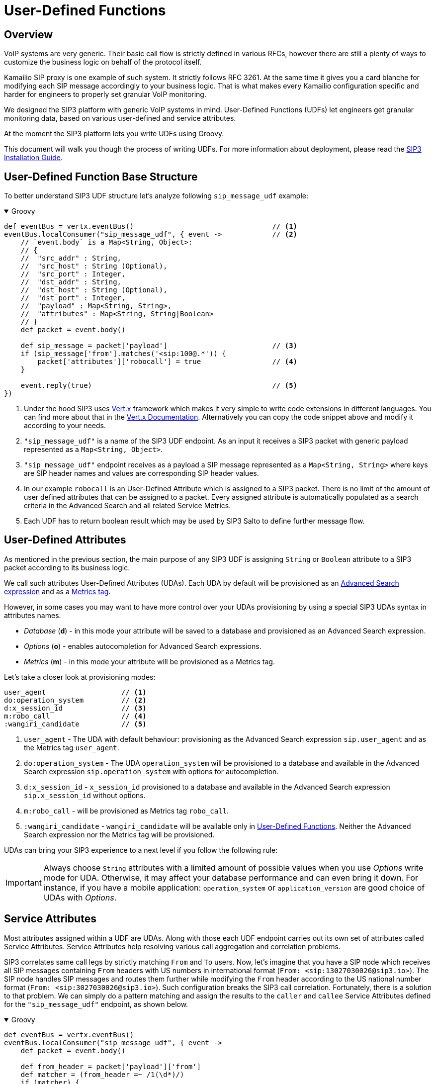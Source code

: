 = User-Defined Functions
:description: SIP3 User-Defined Functions.

== Overview

VoIP systems are very generic. Their basic call flow is strictly defined in various RFCs, however there are still a plenty of ways to customize the business logic on behalf of the protocol itself.

Kamailio SIP proxy is one example of such system. It strictly follows RFC 3261. At the same time it gives you a card blanche for modifying each SIP message accordingly to your business logic. That is what makes every Kamailio configuration specific and harder for engineers to properly set granular VoIP monitoring.

We designed the SIP3 platform with generic VoIP systems in mind. User-Defined Functions (UDFs) let engineers get granular monitoring data, based on various user-defined and service attributes.

At the moment the SIP3 platform lets you write UDFs using Groovy.

This document will walk you though the process of writing UDFs. For more information about deployment, please read the xref:InstallationGuide.adoc[SIP3 Installation Guide].

== User-Defined Function Base Structure

To better understand SIP3 UDF structure let's analyze following `sip_message_udf` example:

++++
<details open>
<summary>Groovy</summary>
++++
[source,groovy]
----
def eventBus = vertx.eventBus()                                 // <1>
eventBus.localConsumer("sip_message_udf", { event ->            // <2>
    // `event.body` is a Map<String, Object>:
    // {
    //  "src_addr" : String,
    //  "src_host" : String (Optional),
    //  "src_port" : Integer,
    //  "dst_addr" : String,
    //  "dst_host" : String (Optional),
    //  "dst_port" : Integer,
    //  "payload" : Map<String, String>,
    //  "attributes" : Map<String, String|Boolean>
    // }
    def packet = event.body()

    def sip_message = packet['payload']                         // <3>
    if (sip_message['from'].matches('<sip:100@.*')) {
        packet['attributes']['robocall'] = true                 // <4>
    }

    event.reply(true)                                           // <5>
})
----
++++
</details>
++++

<1> Under the hood SIP3 uses https://vertx.io[Vert.x] framework which makes it very simple to write code extensions in different languages. You can find more about that in the https://vertx.io/docs/[Vert.x Documentation]. Alternatively you can copy the code snippet above and modify it according to your needs.

<2> `"sip_message_udf"` is a name of the SIP3 UDF endpoint.
As an input it receives a SIP3 packet with generic payload represented as a `Map<String, Object>`.

<3> `"sip_message_udf"` endpoint receives as a payload a SIP message represented as a `Map<String, String>` where keys are SIP header names and values are corresponding SIP header values.

<4> In our example `robocall` is an User-Defined Attribute which is assigned to a SIP3 packet. There is no limit of the amount of user defined attributes that can be assigned to a packet. Every assigned attribute is automatically populated as a search criteria in the Advanced Search and all related Service Metrics.

<5> Each UDF has to return boolean result which may be used by SIP3 Salto to define further message flow.

== User-Defined Attributes

As mentioned in the previous section, the main purpose of any SIP3 UDF is assigning `String` or `Boolean` attribute to a SIP3 packet according to its business logic.

We call such attributes User-Defined Attributes (UDAs). Each UDA by default will be provisioned as an xref::features/AdvancedSearch.adoc#_expressions[Advanced Search expression] and as a xref::features/ServiceMetrics.adoc[Metrics tag].

However, in some cases you may want to have more control over your UDAs provisioning by using a special SIP3 UDAs syntax in attributes names.

- _Database_ (*d*) - in this mode your attribute will be saved to a database and provisioned as an Advanced Search expression.
- _Options_ (*o*) - enables autocompletion for Advanced Search expressions.
- _Metrics_ (*m*) - in this mode your attribute will be provisioned as a Metrics tag.

Let's take a closer look at provisioning modes:
[source,text]
----
user_agent                  // <1>
do:operation_system         // <2>
d:x_session_id              // <3>
m:robo_call                 // <4>
:wangiri_candidate          // <5>
----

<1> `user_agent` - The UDA with default behaviour: provisioning as the Advanced Search expression `sip.user_agent` and as the Metrics tag `user_agent`.
<2> `do:operation_system` - The UDA `operation_system` will be provisioned to a database and available in the Advanced Search expression `sip.operation_system` with options for autocompletion.
<3> `d:x_session_id` - `x_session_id` provisioned to a database and available in the Advanced Search expression `sip.x_session_id` without options.
<4> `m:robo_call` - will be provisioned as Metrics tag `robo_call`.
<5> `:wangiri_candidate` - `wangiri_candidate` will be available only in xref:features/UserDefinedFunctions.adoc[User-Defined Functions]. Neither the Advanced Search expression nor the Metrics tag will be provisioned.

UDAs can bring your SIP3 experience to a next level if you follow the following rule:

IMPORTANT: Always choose `String` attributes with a limited amount of possible values when you use _Options_ write mode for UDA. Otherwise, it may affect your database performance and can even bring it down. For instance, if you have a mobile application: `operation_system` or `application_version` are good choice of UDAs with _Options_.

== Service Attributes

Most attributes assigned within a UDF are UDAs. Along with those each UDF endpoint carries out its own set of attributes called Service Attributes. Service Attributes help resolving various call aggregation and correlation problems.

SIP3 correlates same call legs by strictly matching `From` and `To` users. Now, let's imagine that you have a SIP node which receives all SIP messages containing `From` headers with US numbers in international format (`From: <sip:13027030026@sip3.io>`). The SIP node handles SIP messages and routes them further while modifying the `From` header according to the US national number format (`From: <sip:3027030026@sip3.io>`). Such configuration breaks the SIP3 call correlation. Fortunately, there is a solution to that problem. We can simply do a pattern matching and assign the results to the `caller` and `callee` Service Attributes defined for the `"sip_message_udf"` endpoint, as shown below.

++++
<details open>
<summary>Groovy</summary>
++++
[source,groovy]
----
def eventBus = vertx.eventBus()
eventBus.localConsumer("sip_message_udf", { event ->
    def packet = event.body()

    def from_header = packet['payload']['from']
    def matcher = (from_header =~ /1(\d*)/)
    if (matcher) {
        packet['attributes']['caller'] = matcher[0][1]
    }

    event.reply(true)
})
----
++++
</details>
++++

The example above shows just a simple customization which can be done by analyzing SIP message content. However, you can build a very complex business logic using `vertx` object. Read in the https://vertx.io/docs/[Vert.x Documentation] and xref:tutorials/HowToInroduceUserDefinedAttribute.adoc[this tutorial] how to send HTTP requests or query a remote database just in a few lines of code.

== Endpoints

Below you can find a list of all avaialble service UDF endpoints.

=== `"packet_udf"`

====  1. Description

`"packet_udf"` UDF is called for every packet received by SIP3 Salto. The main purpose of this UDF is to filter duplicates (e.g. traffic sent from SIP3 Captain and Heplify can be filtered only by this function).

==== 2. Payload

`"packet_udf"` UDF receives as a payload a `Map<String, Object>` of `src_addr`, `src_port`, `src_host`, `dst_addr`, `dst_port` and `dst_host`.

==== 3. User-Defined and Service Attributes

`"packet_udf"` UDF doesn't support User-Defined and Service Attributes.

==== 4. Usage Example

Following example shows how to filter traffic passing between `SBC` and `SSW` hosts:
++++
<details open>
<summary>Groovy</summary>
++++
[source,groovy]
----
def eventBus = vertx.eventBus()
eventBus.localConsumer("packet_udf", { event ->
    // `event.body` is a Map<String, Object>:
    // {
    //  "sender_addr" : String,
    //  "sender_host" : String (Optional),
    //  "sender_port" : Integer,
    //  "payload" : Map<String, Object>,
    //      "src_addr" : String,
    //      "src_host" : String (Optional),
    //      "src_port" : Integer,
    //      "dst_addr" : String,
    //      "dst_host" : String (Optional),
    //      "dst_port" : Integer,
    // }
    def packet = event.body()

    if (packet['sender_host'] == 'SBC'
            && (packet['payload']['src_host'] == 'SSW' || packet['payload']['dst_host'] == 'SSW')) {
        event.reply(false)
    } else {
        event.reply(true)
    }
})
----
++++
</details>
++++

=== `"sip_message_udf"`

==== 1. Description

`"sip_message_udf"` UDF is called for every SIP message received by SIP3 Salto. UDAs and Service Attributes assigned within the UDF are used for further registration, call aggregation and search.

==== 2. Payload

`"sip_message_udf"` UDF receives as a payload a `Map<String, String>` where keys are SIP header names and values are corresponding SIP header values.

==== 3. User-Defined and Service Attributes

`"sip_message_udf"` UDF has no restrictions on assigning User-Defined Attributes. However, it considers `caller`, `callee` and `x_call_id` as a Service Attributes used to resolve various call correlation problems.

==== 4. Usage Example

Following example shows how to define and assign `robocall` attribute:
++++
<details open>
<summary>Groovy</summary>
++++
[source,groovy]
----
def eventBus = vertx.eventBus()
eventBus.localConsumer("sip_message_udf", { event ->
    // `event.body` is a Map<String, Object>:
    // {
    //  "src_addr" : String,
    //  "src_host" : String (Optional),
    //  "src_port" : Integer,
    //  "dst_addr" : String,
    //  "dst_host" : String (Optional),
    //  "dst_port" : Integer,
    //  "payload" : Map<String, String>,
    //  "attributes" : Map<String, String|Boolean>
    // }
    def packet = event.body()

    def sip_message = packet['payload']
    if (sip_message['from'].matches('<sip:100@.*')) {
        packet['attributes']['robocall'] = true
    }

    event.reply(true)
})
----
++++
</details>
++++

=== `"sip_call_udf"`

==== 1. Description

`"sip_call_udf"` UDF is called for every SIP call session aggregated by SIP3 Salto. UDAs and Service Attributes assigned within the UDF are used for further registration, call aggregation and search. Also, this UDF is a perfect source of real-time CDRs.

==== 2. Payload

`"sip_call_udf"` UDF receives as a payload a `Map<String, Any>` of session attributes.

==== 3. User-Defined and Service Attributes

`"sip_call_udf"` UDF has no restrictions on assigning User-Defined Attributes. However, it considers `caller`, `callee` and `x_call_id` as a Service Attributes used to resolve various call correlation problems.

==== 4. Usage Example

Following example shows how to define and assign `problematic` attribute to a call with `setup_time` greater than 5 seconds:
++++
<details open>
<summary>Groovy</summary>
++++
[source,groovy]
----
def eventBus = vertx.eventBus()
eventBus.localConsumer("sip_call_udf", { event ->
    // `event.body` is a Map<String, Object>:
    // {
    //  "src_addr" : String,
    //  "src_host" : String (Optional),
    //  "src_port" : Integer,
    //  "dst_addr" : String,
    //  "dst_host" : String (Optional),
    //  "dst_port" : Integer,
    //  "payload" : Map<String, Object>,
    //      "created_at" : Long,
    //      "terminated_at" : Long,
    //      "state" : String,
    //      "caller" : String,
    //      "callee" : String,
    //      "call_id" : String,
    //      "duration" : Long (Optional),
    //      "setup_time" : Long (Optional),
    //      "cancel_time" : Long (Optional),
    //      "establish_time" : Long (Optional),
    //      "terminated_by" : String (Optional)
    //   "attributes" : Map<String, String|Boolean>
    // }
    def session = event.body()

    def setup_time = session['payload']['setup_time']
    if (setup_time != null && setup_time > 5000) {
        session['attributes']['problematic'] = true
    }

    event.reply(true)
})
----
++++
</details>
++++

